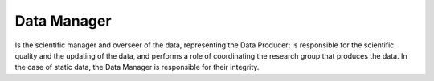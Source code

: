 Data Manager
============

Is the scientific manager and overseer of the data, representing the
Data Producer; is responsible for the scientific quality and the
updating of the data, and performs a role of coordinating the research
group that produces the data. In the case of static data, the Data
Manager is responsible for their integrity.
